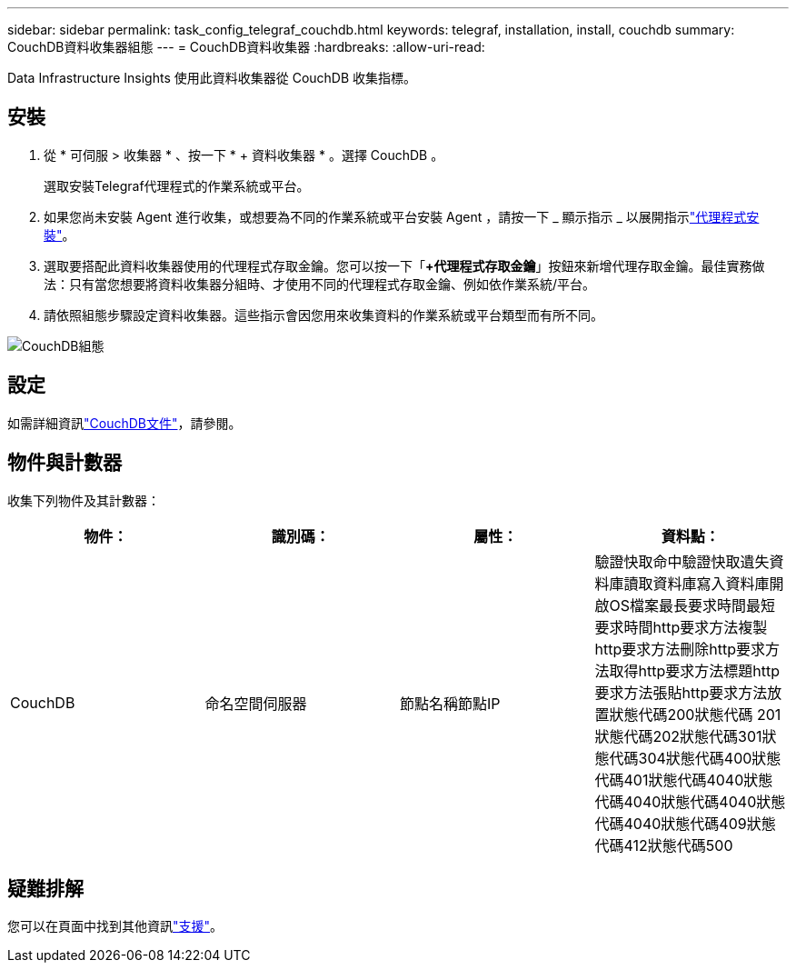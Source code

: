 ---
sidebar: sidebar 
permalink: task_config_telegraf_couchdb.html 
keywords: telegraf, installation, install, couchdb 
summary: CouchDB資料收集器組態 
---
= CouchDB資料收集器
:hardbreaks:
:allow-uri-read: 


[role="lead"]
Data Infrastructure Insights 使用此資料收集器從 CouchDB 收集指標。



== 安裝

. 從 * 可伺服 > 收集器 * 、按一下 * + 資料收集器 * 。選擇 CouchDB 。
+
選取安裝Telegraf代理程式的作業系統或平台。

. 如果您尚未安裝 Agent 進行收集，或想要為不同的作業系統或平台安裝 Agent ，請按一下 _ 顯示指示 _ 以展開指示link:task_config_telegraf_agent.html["代理程式安裝"]。
. 選取要搭配此資料收集器使用的代理程式存取金鑰。您可以按一下「*+代理程式存取金鑰*」按鈕來新增代理存取金鑰。最佳實務做法：只有當您想要將資料收集器分組時、才使用不同的代理程式存取金鑰、例如依作業系統/平台。
. 請依照組態步驟設定資料收集器。這些指示會因您用來收集資料的作業系統或平台類型而有所不同。


image:CouchDBDCConfigLinux.png["CouchDB組態"]



== 設定

如需詳細資訊link:http://docs.couchdb.org/en/stable/["CouchDB文件"]，請參閱。



== 物件與計數器

收集下列物件及其計數器：

[cols="<.<,<.<,<.<,<.<"]
|===
| 物件： | 識別碼： | 屬性： | 資料點： 


| CouchDB | 命名空間伺服器 | 節點名稱節點IP | 驗證快取命中驗證快取遺失資料庫讀取資料庫寫入資料庫開啟OS檔案最長要求時間最短要求時間http要求方法複製http要求方法刪除http要求方法取得http要求方法標題http要求方法張貼http要求方法放置狀態代碼200狀態代碼 201狀態代碼202狀態代碼301狀態代碼304狀態代碼400狀態代碼401狀態代碼4040狀態代碼4040狀態代碼4040狀態代碼4040狀態代碼409狀態代碼412狀態代碼500 
|===


== 疑難排解

您可以在頁面中找到其他資訊link:concept_requesting_support.html["支援"]。
